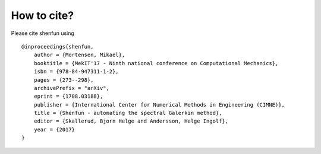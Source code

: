 How to cite?
============

Please cite shenfun using

::

    @inproceedings{shenfun,
    	author = {Mortensen, Mikael},
    	booktitle = {MekIT'17 - Ninth national conference on Computational Mechanics},
    	isbn = {978-84-947311-1-2},
    	pages = {273--298},
        archivePrefix = "arXiv",
        eprint = {1708.03188},
    	publisher = {International Center for Numerical Methods in Engineering (CIMNE)},
    	title = {Shenfun - automating the spectral Galerkin method},
    	editor = {Skallerud, Bjorn Helge and Andersson, Helge Ingolf},
    	year = {2017}
    }
